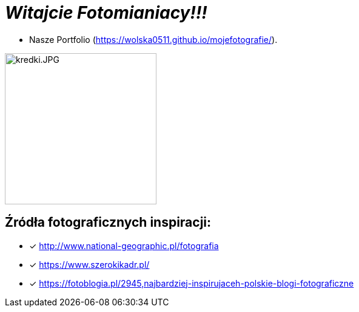= _Witajcie Fotomianiacy!!!_ 

* Nasze Portfolio (https://wolska0511.github.io/mojefotografie/).

image::kredki.JPG[kredki.JPG,250]


== Źródła fotograficznych inspiracji:

* [x] <http://www.national-geographic.pl/fotografia>

* [x] <https://www.szerokikadr.pl/>

* [x] <https://fotoblogia.pl/2945,najbardziej-inspirujaceh-polskie-blogi-fotograficzne>
